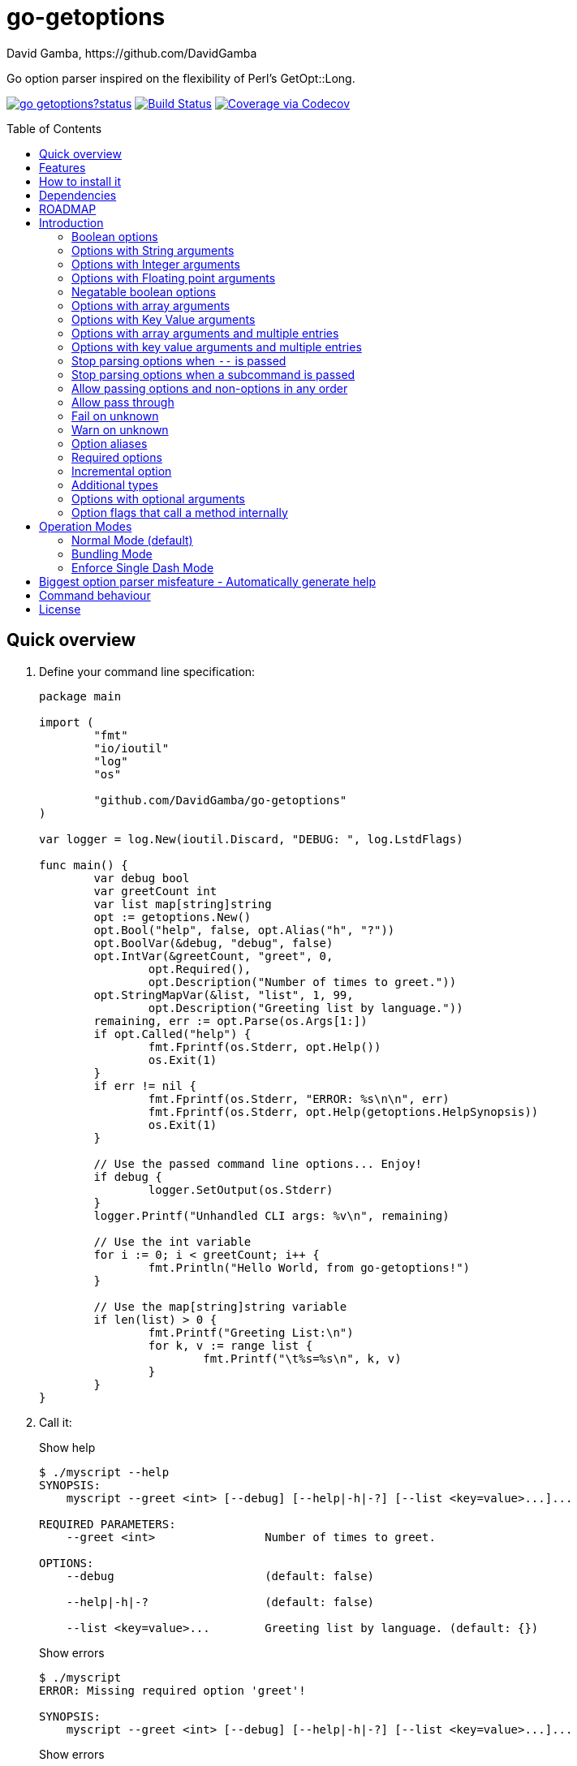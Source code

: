 = go-getoptions
David Gamba, https://github.com/DavidGamba
:idprefix:
:name: go-getoptions
:toc: macro
:toclevels: 4

Go option parser inspired on the flexibility of Perl’s GetOpt::Long.

image:https://godoc.org/github.com/DavidGamba/go-getoptions?status.svg[link="http://godoc.org/github.com/DavidGamba/go-getoptions"]
image:https://travis-ci.org/DavidGamba/go-getoptions.svg["Build Status", link="https://travis-ci.org/DavidGamba/go-getoptions"]
image:https://codecov.io/github/DavidGamba/go-getoptions/coverage.svg?branch=master["Coverage via Codecov", link="https://codecov.io/github/DavidGamba/go-getoptions?branch=release"]

toc::[]

[[quick_overview]]
== Quick overview

. Define your command line specification:
+
[source,go]
----
package main

import (
	"fmt"
	"io/ioutil"
	"log"
	"os"

	"github.com/DavidGamba/go-getoptions"
)

var logger = log.New(ioutil.Discard, "DEBUG: ", log.LstdFlags)

func main() {
	var debug bool
	var greetCount int
	var list map[string]string
	opt := getoptions.New()
	opt.Bool("help", false, opt.Alias("h", "?"))
	opt.BoolVar(&debug, "debug", false)
	opt.IntVar(&greetCount, "greet", 0,
		opt.Required(),
		opt.Description("Number of times to greet."))
	opt.StringMapVar(&list, "list", 1, 99,
		opt.Description("Greeting list by language."))
	remaining, err := opt.Parse(os.Args[1:])
	if opt.Called("help") {
		fmt.Fprintf(os.Stderr, opt.Help())
		os.Exit(1)
	}
	if err != nil {
		fmt.Fprintf(os.Stderr, "ERROR: %s\n\n", err)
		fmt.Fprintf(os.Stderr, opt.Help(getoptions.HelpSynopsis))
		os.Exit(1)
	}

	// Use the passed command line options... Enjoy!
	if debug {
		logger.SetOutput(os.Stderr)
	}
	logger.Printf("Unhandled CLI args: %v\n", remaining)

	// Use the int variable
	for i := 0; i < greetCount; i++ {
		fmt.Println("Hello World, from go-getoptions!")
	}

	// Use the map[string]string variable
	if len(list) > 0 {
		fmt.Printf("Greeting List:\n")
		for k, v := range list {
			fmt.Printf("\t%s=%s\n", k, v)
		}
	}
}
----

. Call it:
+
.Show help
----
$ ./myscript --help
SYNOPSIS:
    myscript --greet <int> [--debug] [--help|-h|-?] [--list <key=value>...]...

REQUIRED PARAMETERS:
    --greet <int>                Number of times to greet.

OPTIONS:
    --debug                      (default: false)

    --help|-h|-?                 (default: false)

    --list <key=value>...        Greeting list by language. (default: {})

----
+
.Show errors
----
$ ./myscript
ERROR: Missing required option 'greet'!

SYNOPSIS:
    myscript --greet <int> [--debug] [--help|-h|-?] [--list <key=value>...]...
----
+
.Show errors
----
$ ./myscript -g
ERROR: Missing argument for option 'greet'!

SYNOPSIS:
    myscript --greet <int> [--debug] [--help|-h|-?] [--list <key=value>...]...
----
+
.Use of int option
----
$ ./myscript -g 3
Hello World, from go-getoptions!
Hello World, from go-getoptions!
Hello World, from go-getoptions!
----
+
.Use of bool option
----
$ ./myscript --debug -g 1 other stuff
DEBUG: 2019/07/14 23:20:22 Unhandled CLI args: [other stuff]
Hello World, from go-getoptions!
----
+
.Use of map option
----
./myscript -g 0 -l en='Hello World' es='Hola Mundo'
Greeting List:
        en=Hello World
        es=Hola Mundo
----

== Features

• Allow passing options and non-options in any order.

• Support for `--long` options.

• Support for short (`-s`) options with flexible behaviour (see the <<operation_modes>> section for details):

  - Normal (default)
  - Bundling
  - SingleDash

• `Called()` method indicates if the option was passed on the command line.

• Multiple aliases for the same option. e.g. `help`, `man`.

• `CalledAs()` method indicates what alias was used to call the option on the command line.

• Simple synopsis and option list automated help.

• Boolean, String, Int, Float64, Slice and Map type options.

• Negatable Boolean options.
+
For example: `--verbose`, `--no-verbose` or `--noverbose`.

• Options with Array arguments.
The same option can be used multiple times with different arguments.
The list of arguments will be saved into an Slice.

• Options with array arguments and multiple entries.
+
For example, instead of writing:
`color --r 10 --g 20 --b 30 --next-option`
or
`color --rgb 10 --rgb 20 --rgb 30 --next-option`
the input could be:
`color --rgb 10 20 30 --next-option`

• When using integer array options with multiple arguments, positive integer ranges are allowed.
+
For example, Instead of writing:
`csv --columns 1 2 3`
or
`csv --columns 1 --columns 2 --columns 3`
The input could be:
`csv --columns 1..3`

• Options with Key Value arguments.
This allows the same option to be used multiple times with arguments of key value type.
+
For example: `rpmbuild --define name=myrpm --define version=123`

• Options with key value arguments and multiple entries.
+
For example, instead of writing:
`connection --server hostname=serverIP --server port=123 --client hostname=localhost --client port=456`
the input could be:
`connection --server hostname=serverIP port=123 --client hostname=localhost port=456`

• Supports command line options with '='.
+
For example: You can use `--string=mystring` and `--string mystring`.

• Allows passing arguments to options that start with dash `-` when passed after equal.
+
For example: `--string=--hello` and `--int=-123`.

• Supports passing `--` to stop parsing arguments (everything after will be left in the `remaining []string`).

• Options with optional arguments.
If the default argument is not passed the default is set.
+
For example: You can call `--int 123` which yields `123` or `--int` which yields the given default.

• Allows abbreviations when the provided option is not ambiguous.
+
For example: An option called `build` can be called with `--b`, `--bu`, `--bui`, `--buil` and `--build` as long as there is no ambiguity.
In the case of ambiguity, the shortest non ambiguous combination is required.

• Support for the lonesome dash "-".
To indicate, for example, when to read input from STDIO.

• Incremental options.
Allows the same option to be called multiple times to increment a counter.

• Supports case sensitive options.
For example, you can use `v` to define `verbose` and `V` to define `Version`.

• Support indicating if an option is required and allows overriding default error message.

• Errors exposed as public variables to allow overriding them for internationalization.

• Supports subcommands (stop parsing arguments when non option is passed).

• Multiple ways of managing unknown options:
  - Fail on unknown (default).
  - Warn on unknown.
  - Pass through, allows for subcommands and can be combined with Require Order.

• Require order: Allows for subcommands. Stop parsing arguments when the first non-option is found.
When mixed with Pass through, it also stops parsing arguments when the first unmatched option is found.

== How to install it

. Get it from github:
+
`go get github.com/DavidGamba/go-getoptions`

. Then import it:
+
`import "github.com/DavidGamba/go-getoptions" // As getoptions`

. Enjoy!

== Dependencies

Go 1.10+

[[roadmap]]
== ROADMAP

* Create new error description for errors when parsing integer ranges (`1..3`).

* Option that runs a function?

* Case insensitive matching.

* Option values in the bundle: `-h1024w800` -> `-h 1024 -w 800`

* prefix and prefix_pattern.
The string that starts options.
Defaults to "--" and "-" but could include "/" to support Win32 style argument handling.

* Supports argument dividers other than '='.
For example: You could define ':' and use `--string=mystring`, `--string:mystring` and `--string mystring`.

* All other Perl's Getopt::Long goodies that seem reasonable to add!

== Introduction

NOTE: For a <<quick_overview>>, jump to that section in the TOC or review the http://godoc.org/github.com/DavidGamba/go-getoptions[GoDoc Documentation].

Option parsing is the act of taking command line arguments and converting them into meaningful structures within the program.

An option parser should support, at least, the following:

=== Boolean options

`True` when passed on the command line.
For example:

`ls --all`

In `go-getoptions` this is accomplished with:

- `ptr := opt.Bool(name, default_value)`.
- `opt.BoolVar(&ptr, name, default_value)`.
- Additionally, if all you want to know is if the option was passed you can use: `opt.Bool(name, default_value)` (without capturing its return value) and then check `opt.Called(name)`.

=== Options with String arguments

The option will accept a string argument.
For example:

`grepp --ignore .txt`

Additionally, arguments to options can be passed with the `=` symbol.

`grepp --ignore=.txt`

In `go-getoptions` this is accomplished with:

- `ptr := opt.String(name, default_value)`.
- `opt.StringVar(&ptr, name, default_value)`.

The features listed above are enough to create basic programs but an option parser should do better:

=== Options with Integer arguments

Parse an option string argument into an Integer and provide an user error if the string provided is not an integer.
For example:

`grepp --contex-lines 3`

and:

`grepp --context-lines string`

  Error: 'string' is not a valid integer.

In `go-getoptions` this is accomplished with:

- `ptr := opt.Int(name, default_value)`.
- `opt.IntVar(&ptr, name, default_value)`.

=== Options with Floating point arguments

Parse an option string argument into a Floating point value and provide an user error if the string provided is not a valid floating point.
For example:

`command --approximation 3.5`

and:

----
$ command --approximation string

Error: 'string' is not a valid floating point value.
----

In `go-getoptions` this is accomplished with:

- `ptr := opt.Float64(name, default_value)`.
- `opt.Float64Var(&ptr, name, default_value)`.

The features listed above relieve the programmer from the cumbersome task of converting the option argument into the expected type.

Another feature a better option parser should have is the ability to set a flag to `False`.

=== Negatable boolean options

`True` when passed on the command line without any modifier and `False` when the `--no-` modifier is prefixed.
For example:

`command --verbose`

and:

`command --no-verbose`, or `command --noverbose`

In `go-getoptions` this is accomplished with:

- `ptr := opt.NBool(name, default_value)` which automatically defines `no-name` and `noname`.
- `opt.NBoolVar(&ptr, name, default_value)` which automatically defines `no-name` and `noname`.

That covers the most basic set of features, but still it is not enough to get past a basic program.
The following features will allow for a more complete interface.

=== Options with array arguments

This allows the same option to be used multiple times with different arguments.
The list of arguments will be saved into a Slice inside the program.
For example:

`list-files --exclude .txt --exclude .html --exclude .pdf`

In `go-getoptions` this is accomplished with:

- `ptr := opt.StringSlice(name, 1, 1)`.

=== Options with Key Value arguments

This allows the same option to be used multiple times with arguments of key value type.
For example:

`rpmbuild --define name=myrpm --define version=123`

In `go-getoptions` this is accomplished with:

- `strMap := opt.StringMap(name, 1, 1)`.

Both features above should support the basic types listed before: string, integer and floating point.

`go-getoptions` has only implemented these two features for string.

The features above are useful when you have a variable amount of arguments, but it becomes cumbersome for the user when the number of entries is always the same.
The features described below are meant to handle the cases when each option has a known number of multiple entries.

=== Options with array arguments and multiple entries

This allows the user to save typing.
For example:

Instead of writing: `color --r 10 --g 20 --b 30 --next-option` or `color --rgb 10 --rgb 20 --rgb 30 --next-option`

The input could be: `color --rgb 10 20 30 --next-option`.

The setup for this feature should allow for the user to continue using both versions of the input, that is passing one argument at a time or passing the 3 arguments at once, or allow the setup to force the user to have to use the 3 arguments at once version.
This is accomplished with the minimum and maximum setup parameters.

The minimum setup parameter indicates the minimum amount of parameters the user can pass at a time.
For the example above, the parameter could be set to 3 to force the user to have to pass the 3 arguments at once.
When set to 1, the user will be able to pass a single parameter per option call.

The maximum setup parameter indicates the maximum amount of parameters the user can pass at a time.
The option parser will leave any non option argument after the maximum in the `remaining` slice.

In `go-getoptions` this is accomplished with:

- `strSlice := opt.StringSlice(name, minArgs, maxArgs)`.
- `intSlice := opt.IntSlice(name, minArgs, maxArgs)`.

Additionally, in the case of integers, positive integer ranges are allowed.
For example:

Instead of writing: `csv --columns 1 2 3` or `csv --columns 1 --columns 2 --columns 3`

The input could be: `csv --columns 1..3`.

In `go-getoptions` this is currently enabled by default when using:

`intSlice := opt.IntSlice(name, minArgs, maxArgs)`

=== Options with key value arguments and multiple entries

This allows the user to save typing.
For example:

Instead of writing: `connection --server hostname=serverIP --server port=123 --client hostname=localhost --client port=456`

The input could be: `connection --server hostname=serverIP port=123 --client hostname=localhost port=456`

In `go-getoptions` this is accomplished with:

- `strMap := opt.StringMap(name, minArgs, maxArgs)`.

That covers a complete user interface that is flexible enough to accommodate most programs.
The following are advanced features:

=== Stop parsing options when `--` is passed

Useful when arguments start with dash `-` and you don't want them interpreted as options.

In `go-getoptions` this is the default behaviour.

=== Stop parsing options when a subcommand is passed

A subcommand is assumed to be the first argument that is not an option or an argument to an option.
When a subcommand is found, stop parsing arguments and let a subcommand handler handle the remaining arguments.
For example:

`command --opt arg subcommand --subopt subarg`

In the example above, `--opt` is an option and `arg` is an argument to an option, making `subcommand` the first non option argument.

This method is useful when both the command and the subcommand have option handlers for the same option.

For example, with:

`command --help`

`--help` is handled by `command`, and with:

`command subcommand --help`

`--help` is not handled by `command` since there was a subcommand that caused the parsing to stop.

Additionally, when mixed with _pass through_, it will also stop parsing arguments when it finds the first unmatched option.

In `go-getoptions` this is accomplished with:

- `opt.SetRequireOrder()`.

And can be combined with:

- `opt.SetUnknownMode(getoptions.Pass)`.

=== Allow passing options and non-options in any order

Some option parsers force you to put the options before or after the arguments.
That is really annoying!

In `go-getoptions` this is the default behaviour.

=== Allow pass through

Have an option to pass through unmatched options.
Useful when writing programs with multiple options depending on the main arguments.
The initial parser will only capture the help or global options and pass through everything else.
Additional argument parsing calls are invoked on the remaining arguments based on the initial input.

In `go-getoptions` this is accomplished with:

- `opt.SetUnknownMode(getoptions.Pass)`.

=== Fail on unknown

The opposite of the above option.
Useful if you want to ensure there are no input mistakes and force the application to stop.

In `go-getoptions` this is the default behaviour.

It can be explicitly set with:

`opt.SetUnknownMode(getoptions.Fail)`.

=== Warn on unknown

Less strict parsing of options.
This will warn the user that the option used is not a valid option but it will not stop the rest of the program.

In `go-getoptions` this is accomplished with:

- `opt.SetUnknownMode(getoptions.Warn)`.

=== Option aliases

Options should be allowed to have different aliases.
For example, the same option could be invoked with `--address` or `--hostname`.
+
In `go-getoptions`, pass `opt.Alias("my-alias")` to any option.
For example:
+
`opt.BoolVar(&flag, "flag", false, opt.Alias("alias", "alias-2"))`
+
Finally, to know with what alias an option was called with used `opt.CalledAs(<name>)`.

=== Required options

Mark an option as required.
Return an error if the option is not called.

In `go-getoptions`, pass `opt.Required()` to any option.
For example:

`opt.BoolVar(&flag, "flag", false, opt.Required())`

Optionally, override the default error message with `opt.Required(msg)`.
For example:

`opt.BoolVar(&flag, "flag", false, opt.Required("Missing --flag!"))`

=== Incremental option

Some options can be passed more than once to increment an internal counter.
For example:

`command --v --v --v`

Could increase the verbosity level each time the option is passed.

In `go-getoptions` this is accomplished with:

- `ptr := opt.Increment(name, default_value)`.
- `opt.IncrementVar(&ptr, name, default_value)`.

=== Additional types

The option parser could provide converters to additional types.
The disadvantage of providing non basic types is that the option parser grows in size.

Not yet implemented in `go-getoptions`.

=== Options with optional arguments

With regular options, when the argument is not passed (for example: `--level` instead of `--level=debug`) you will get a _Missing argument_ error.
When using options with optional arguments, If the argument is not passed, the option will set the default value for the option type.
For this feature to be fully effective in strong typed languages where types have defaults, there must be a means to query the option parser to determine whether or not the option was called or not.

In `go-getoptions` this is accomplished with:

  - `ptr := opt.StringOptional(name, default_value)`.
  - `ptr := opt.IntOptional(name, default_value)`.
  - Not yet implemented for `float64`.
  - The above should be used in combination with `opt.Called(name)`.

For example, for the following definition:

`ptr := opt.StringOptional("level", "info")`

* If the option `level` is called with just `--level`, the value of `*ptr` is the default `"info"` and querying `opt.Called("level")` returns `true`.
* If the option `level` is called with `--level=debug`, the value of `*ptr` is `"debug"` and querying `opt.Called("level")` returns `true`.
* Finally, If the option `level` is not called, the value of `*ptr` is the default `"info"` and querying `opt.Called("level")` returns `false`.

=== Option flags that call a method internally

If all the flag is doing is call a method or function when present, then having a way to call that function directly saves the programmer some time.

Not yet implemented in `go-getoptions`.

[[operation_modes]]
== Operation Modes

Notice how so far only long options (options starting with double dash `--`) have been mentioned.
There are 3 main ways to handle short options (options starting with only one dash `-`).

The behaviour for long options (options starting with double dash `--`) is consistent across operation modes.
The behaviour for short options (options starting with only one dash `-`) depends on the _operation mode_.
The sections below show the different operation modes.

=== Normal Mode (default)

|===
|Given argument |Interpretation

|--opt
a|option: `"opt"`,  argument: `nil`

|--opt=arg
a|option: `"opt"`, argument: `"arg"` footnote:[Argument gets type casted depending on option definition.]

|-opt
a|option: `"opt"`, argument: `nil`

|-opt=arg
a|option: `"opt"`, argument: `"arg"` footnote:[Argument gets type casted depending on option definition.]

|===

=== Bundling Mode

Set by defining `opt.SetMode("bundling")`.

|===
|Given option |Interpretation

|--opt
a|option: `"opt"`,  argument: `nil`

|--opt=arg
a|option: `"opt"`, argument: `"arg"` footnote:[Argument gets type casted depending on option definition.]

|-opt
a|option: `"o"`, argument: `nil` +
option: `"p"`, argument: `nil` +
option: `"t"`, argument: `nil`

|-opt=arg
a|option: `"o"`, argument: `nil` +
option: `"p"`, argument: `nil` +
option: `"t"`, argument: `"arg"` footnote:[Argument gets type casted depending on option definition.]

|===

=== Enforce Single Dash Mode

Set by defining `opt.SetMode("singleDash")`.

|===
|Given option |Interpretation

|--opt
a|option: `"opt"`,  argument: `nil`

|--opt=arg
a|option: `"opt"`, argument: `"arg"` footnote:[Argument gets type casted depending on option definition.]

|-opt
a|option: `"o"`, argument: `"pt"` footnote:[Argument gets type casted depending on option definition.]

|-opt=arg
a|option: `"o"`, argument: `"pt=arg"` footnote:[Argument gets type casted depending on option definition.]

|===

== Biggest option parser misfeature - Automatically generate help

The biggest misfeature an option parser can have is to automatically generate the help message for the programmer.
This seemingly helpful feature has caused most tools not to have proper man pages anymore and to have all verbose descriptions mixed in the help synopsis.

If you are writing a mid to large tool, don't be lazy, write a man page for your program!
If you are looking for options, link:http://asciidoctor.org/[asciidoctor] has a manpage backend that can generate manpages written in the Asciidoc markup.

For the help synopsis, however, use the automated help.

== Command behaviour

This section describes how the parser resolves ambiguities between the program and the command.

Given a definition like:

		func main() {
			var profile, password string
			opt := New()
			opt.SetUnknownMode(Pass)
			opt.StringVar(&profile, "profile", "")
			command := NewCommand()
			command.StringVar(&password, "password", "")
			opt.Command(command.Self("command", "").SetCommandFn(commandFn))
			remaining, err := opt.Parse(os.Args[1:])
			...
			err = opt.Dispatch("help", remaining)
			...
		}

		func commandFn(opt *getoptions.GetOpt, args []string) error {
			args, err := opt.Parse(remaining)
			...
		}

There is an option at the parent, `profile` and one at the command, `password`.
Passing `--p <arg>` is ambiguous and results in an error.
At minimum, `--pr <arg>` and `--pa <arg>` are required.

Given a definition like:

		func main() {
			var profile, password string
			opt := New()
			opt.SetUnknownMode(Pass)
			opt.StringVar(&profile, "profile", "")
			command := NewCommand()
			command.StringVar(&password, "password", "", opt.Alias("p"))
			opt.Command(command.Self("command", "").SetCommandFn(commandFn))
			remaining, err := opt.Parse(os.Args[1:])
			...
			err = opt.Dispatch("help", remaining)
			...
		}

		func commandFn(opt *getoptions.GetOpt, args []string) error {
			args, err := opt.Parse(remaining)
			...
		}

There is an option at the parent, `profile` and one at the command, `password` with alias `p`.
Passing `--p <arg>` at the parent results in the parent `opt.Parse` call to leave the `--p <arg>` option unhandled and leave it in the remaining slice.
The `opt.Dispatch` call gets the `-p <arg>` option and throws an error.
At minimum, `--pr <arg>` is required to call `profile` at the parent and command options must be passed after the command declaration.

For example, the call below is correct:

	./program -pr <profile> command -p <password>

But the following one is incorrect:

	./program -pr <profile> -p <password> command

== License

This file is part of go-getoptions.

Copyright (C) 2015-2019  David Gamba Rios

This Source Code Form is subject to the terms of the Mozilla Public
License, v. 2.0. If a copy of the MPL was not distributed with this
file, You can obtain one at http://mozilla.org/MPL/2.0/.
